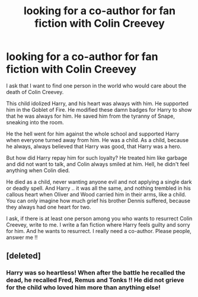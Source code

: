 #+TITLE: looking for a co-author for fan fiction with Colin Creevey

* looking for a co-author for fan fiction with Colin Creevey
:PROPERTIES:
:Author: colincreeveykid
:Score: 6
:DateUnix: 1568317028.0
:DateShort: 2019-Sep-13
:FlairText: Request
:END:
I ask that I want to find one person in the world who would care about the death of Colin Creevey.

This child idolized Harry, and his heart was always with him. He supported him in the Goblet of Fire. He modified these damn badges for Harry to show that he was always for him. He saved him from the tyranny of Snape, sneaking into the room.

He the hell went for him against the whole school and supported Harry when everyone turned away from him. He was a child. As a child, because he always, always believed that Harry was good, that Harry was a hero.

But how did Harry repay him for such loyalty? He treated him like garbage and did not want to talk, and Colin always smiled at him. Hell, he didn't feel anything when Colin died.

He died as a child, never wanting anyone evil and not applying a single dark or deadly spell. And Harry .. it was all the same, and nothing trembled in his callous heart when Oliver and Wood carried him in their arms, like a child. You can only imagine how much grief his brother Dennis suffered, because they always had one heart for two.

I ask, if there is at least one person among you who wants to resurrect Colin Creevey, write to me. I write a fan fiction where Harry feels guilty and sorry for him. And he wants to resurrect. I really need a co-author. Please people, answer me !!


** [deleted]
:PROPERTIES:
:Score: 10
:DateUnix: 1568321400.0
:DateShort: 2019-Sep-13
:END:

*** Harry was so heartless! When after the battle he recalled the dead, he recalled Fred, Remus and Tonks !! He did not grieve for the child who loved him more than anything else!
:PROPERTIES:
:Author: colincreeveykid
:Score: 0
:DateUnix: 1568458905.0
:DateShort: 2019-Sep-14
:END:

